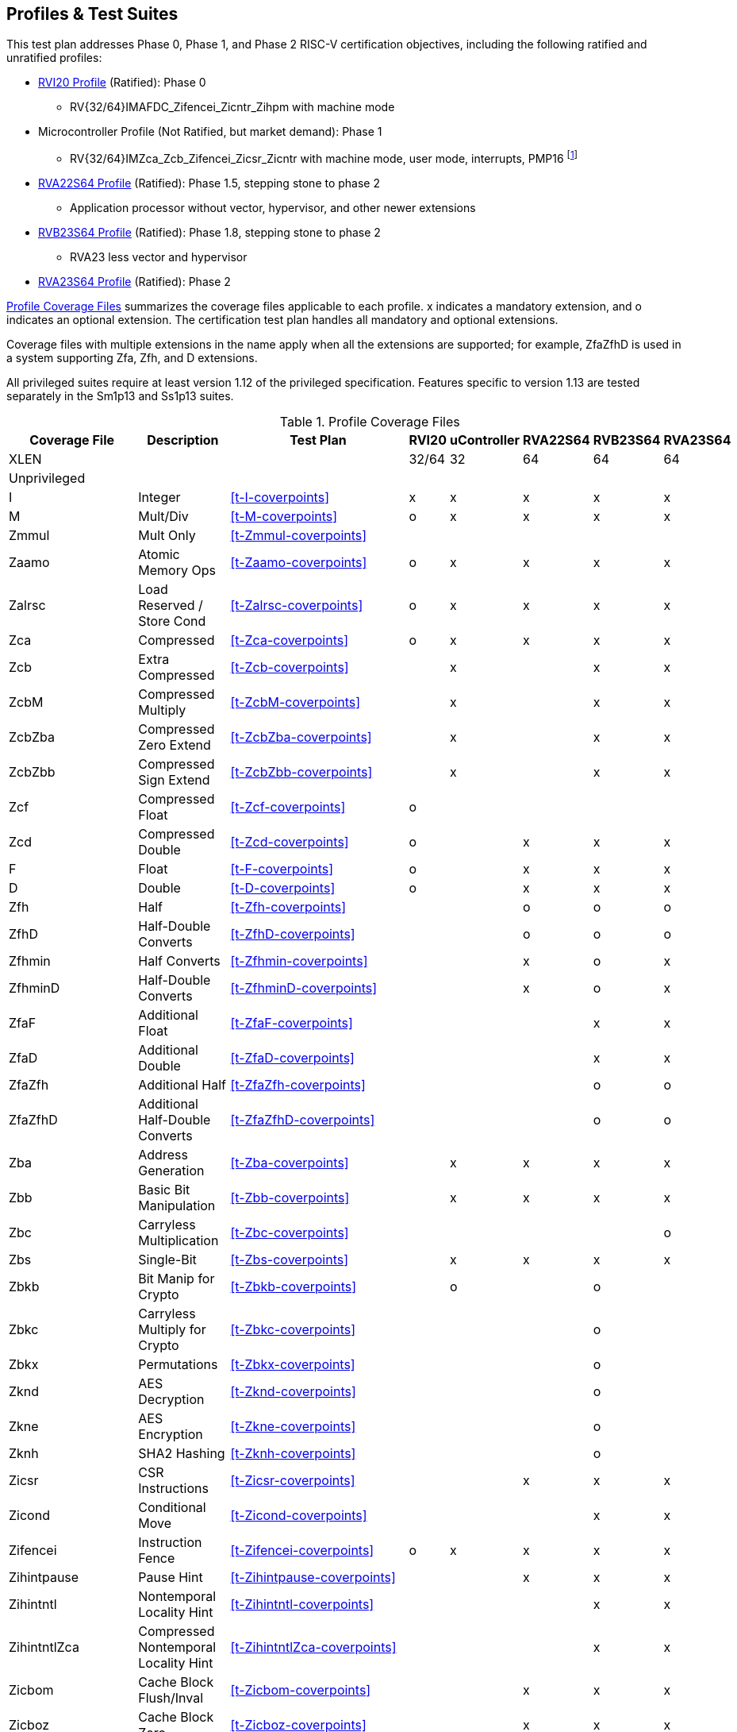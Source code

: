 

== Profiles & Test Suites

This test plan addresses Phase 0, Phase 1, and Phase 2 RISC-V certification objectives, including the following ratified and unratified profiles:

* https://drive.google.com/file/d/1Kg7Ner5ZlxFDclf92-9Tz88JvmZWt5Wb/view[RVI20 Profile] (Ratified): Phase 0
** RV{32/64}IMAFDC_Zifencei_Zicntr_Zihpm with machine mode
* Microcontroller Profile (Not Ratified, but market demand): Phase 1
** RV{32/64}IMZca_Zcb_Zifencei_Zicsr_Zicntr with machine mode, user mode, interrupts, PMP16 footnote:[Tentative; may need updating based on the MRD Market Requirements Document]
* https://drive.google.com/file/d/1Kg7Ner5ZlxFDclf92-9Tz88JvmZWt5Wb/view[RVA22S64 Profile] (Ratified): Phase 1.5, stepping stone to phase 2
** Application processor without vector, hypervisor, and other newer extensions
* https://github.com/riscv/riscv-profiles/blob/main/src/rvb23-profile.adoc#rvb23s64-profile[RVB23S64 Profile] (Ratified): Phase 1.8, stepping stone to phase 2
** RVA23 less vector and hypervisor
* https://github.com/riscv/riscv-profiles/blob/main/src/rva23-profile.adoc#rva23s64-profile[RVA23S64 Profile] (Ratified): Phase 2

<<t-profiles>> summarizes the coverage files applicable to each profile. x indicates a mandatory extension, and o indicates an optional extension.  The certification test plan handles all mandatory and optional extensions.

Coverage files with multiple extensions in the name apply when all the extensions are supported; for example, ZfaZfhD is used in a system supporting Zfa, Zfh, and D extensions.

All privileged suites require at least version 1.12 of the privileged specification.  Features specific to version 1.13 are tested separately in the Sm1p13 and Ss1p13 suites.

[[t-profiles]]
.Profile Coverage Files
[options=header]
[cols="1, 4, 1, 1, 1, 1, 1, 1" options=header]
[%AUTOWIDTH]
|===
|Coverage File|Description|Test Plan|RVI20|uController|RVA22S64|RVB23S64|RVA23S64
|XLEN|||32/64|32|64|64|64
8+^|Unprivileged
|I|Integer|<<t-I-coverpoints>>|x|x|x|x|x
|M|Mult/Div|<<t-M-coverpoints>>|o|x|x|x|x
|Zmmul|Mult Only|<<t-Zmmul-coverpoints>>|||||
|Zaamo|Atomic Memory Ops|<<t-Zaamo-coverpoints>>|o|x|x|x|x
|Zalrsc|Load Reserved / Store Cond|<<t-Zalrsc-coverpoints>>|o|x|x|x|x
|Zca|Compressed|<<t-Zca-coverpoints>>|o|x|x|x|x
|Zcb|Extra Compressed|<<t-Zcb-coverpoints>>||x||x|x
|ZcbM|Compressed Multiply|<<t-ZcbM-coverpoints>>||x||x|x
|ZcbZba|Compressed Zero Extend|<<t-ZcbZba-coverpoints>>||x||x|x
|ZcbZbb|Compressed Sign Extend|<<t-ZcbZbb-coverpoints>>||x||x|x
|Zcf|Compressed Float|<<t-Zcf-coverpoints>>|o||||
|Zcd|Compressed Double|<<t-Zcd-coverpoints>>|o||x|x|x
|F|Float|<<t-F-coverpoints>>|o||x|x|x
|D|Double|<<t-D-coverpoints>>|o||x|x|x
|Zfh|Half|<<t-Zfh-coverpoints>>|||o|o|o
|ZfhD|Half-Double Converts|<<t-ZfhD-coverpoints>>|||o|o|o
|Zfhmin|Half Converts|<<t-Zfhmin-coverpoints>>|||x|o|x
|ZfhminD|Half-Double Converts|<<t-ZfhminD-coverpoints>>|||x|o|x
|ZfaF|Additional Float|<<t-ZfaF-coverpoints>>||||x|x
|ZfaD|Additional Double|<<t-ZfaD-coverpoints>>||||x|x
|ZfaZfh|Additional Half|<<t-ZfaZfh-coverpoints>>||||o|o
|ZfaZfhD|Additional Half-Double Converts|<<t-ZfaZfhD-coverpoints>>||||o|o
|Zba|Address Generation|<<t-Zba-coverpoints>>||x|x|x|x
|Zbb|Basic Bit Manipulation|<<t-Zbb-coverpoints>>||x|x|x|x
|Zbc|Carryless Multiplication|<<t-Zbc-coverpoints>>|||||o
|Zbs|Single-Bit|<<t-Zbs-coverpoints>>||x|x|x|x
|Zbkb|Bit Manip for Crypto|<<t-Zbkb-coverpoints>>||o||o|
|Zbkc|Carryless Multiply for Crypto|<<t-Zbkc-coverpoints>>||||o|
|Zbkx|Permutations|<<t-Zbkx-coverpoints>>||||o|
|Zknd|AES Decryption|<<t-Zknd-coverpoints>>||||o|
|Zkne|AES Encryption|<<t-Zkne-coverpoints>>||||o|
|Zknh|SHA2 Hashing|<<t-Zknh-coverpoints>>||||o|
|Zicsr|CSR Instructions|<<t-Zicsr-coverpoints>>|||x|x|x
|Zicond|Conditional Move|<<t-Zicond-coverpoints>>||||x|x
|Zifencei|Instruction Fence|<<t-Zifencei-coverpoints>>|o|x|x|x|x
|Zihintpause|Pause Hint|<<t-Zihintpause-coverpoints>>|||x|x|x
|Zihintntl|Nontemporal Locality Hint|<<t-Zihintntl-coverpoints>>||||x|x
|ZihintntlZca|Compressed Nontemporal Locality Hint|<<t-ZihintntlZca-coverpoints>>||||x|x
|Zicbom|Cache Block Flush/Inval|<<t-Zicbom-coverpoints>>|||x|x|x
|Zicboz|Cache Block Zero|<<t-Zicboz-coverpoints>>|||x|x|x
|Zicbop|Cache Block Prefetch|<<t-Zicbop-coverpoints>>|||x|x|x
|Za64rs|Max 64B Reservation Sets|<<t-Za64rs-coverpoints>>|||x|x|x
|Zic64bZicboz|64B Cache Blocks|<<t-Zic64bZicboz-coverpoints>>|||x|x|x
8+^|Privileged
|ZicsrM|Machine CSRs|<<t-ZicsrM-coverpoints>>||x|x|x|x
|ZicsrS|Supervisor CSRs|<<t-ZicsrS-coverpoints>>|||x|x|x
|ZicsrU|User CSRs|<<t-ZicsrU-coverpoints>>||x|x|x|x
|ZicsrF|Float CSRs|<<t-ZicsrF-coverpoints>>|o||x|x|x
|ZicsrUF|User Float CSRs|<<t-ZicsrUF-coverpoints>>|||x|x|x
|ZicsrZkr|Entropy CSR|<<t-ZicsrZkr-coverpoints>>|||o|o|o
|ExceptionsM|Machine Exceptions|<<t-ExceptionsM-coverpoints>>||x|x|x|x
|ExceptionsS|Supervisor Exceptions|<<t-ExceptionsS-coverpoints>>|||x|x|x
|ExceptionsU|User Exceptions|<<t-ExceptionsU-coverpoints>>||x|x|x|x
|ExceptionsF|Float Exceptions|<<t-ExceptionsF-coverpoints>>||x|x|x|x
|ExceptionsZalrsc|LR/SC Exceptions|<<t-ExceptionsZalrsc-coverpoints>>||x|x|x|x
|ExceptionsZaamo|AMO Exceptions|<<t-ExceptionsZaamo-coverpoints>>||x|x|x|x
|ExceptionsZc|Compressed Exceptions|<<t-ExceptionsZc-coverpoints>>||x|x|x|x
|ExceptionsZicboS|Supervisor CBO Exceptions|<<t-ExceptionsZicboS-coverpoints>>|||x|x|x
|ExceptionsZicboU|User CBO Exceptions|<<t-ExceptionsZicboU-coverpoints>>|||x|x|x
|ExceptionsVM|Virt Mem Exceptions|<<t-ExceptionsVM-coverpoints>>|||x|x|x
|ExceptionsVMZalrsc|Virt Mem LR/SC Exceptions|<<t-ExceptionsVMZalrsc-coverpoints>>|||x|x|x
|ExceptionsVMZaamo|Virt Mem AMO Exceptions|<<t-ExceptionsVMZaamo-coverpoints>>|||x|x|x
|InterruptsM|Machine Interrupts|<<t-InterruptsM-coverpoints>>||x|x|x|x
|InterruptsS|Supervisor Interrupts|<<t-InterruptsS-coverpoints>>|||x|x|x
|InterruptsU|User Interrupts|<<t-InterruptsU-coverpoints>>||x|x|x|x
|InterruptsSstc|Supervisor Timer Compare|<<t-InterruptsSstc-coverpoints>>|||x|x|x
|ZicntrM|Machine Counters|<<t-ZicntrM-coverpoints>>|o|x|x|x|x
|ZicntrS|Supervisor Counters|<<t-ZicntrS-coverpoints>>|||x|x|x
|ZicntrU|User Counters|<<t-ZicntrU-coverpoints>>||x|x|x|x
|ZihpmM|Machine Performance Monitors|<<t-ZihpmM-coverpoints>>|o|x|x|x|x
|ZihpmS|Machine Performance Monitors|<<t-ZihpmS-coverpoints>>|||x|x|x
|ZihpmU|Machine Performance Monitors|<<t-ZihpmU-coverpoints>>||x|x|x|x
|PMPM|Machine PMP|<<t-PMPM-coverpoints>>||x|x|x|x
|PMPS|Supervisor PMP|<<t-PMPS-coverpoints>>|||x|x|x
|PMPU|User PMP|<<t-PMPU-coverpoints>>||x|x|x|x
|PMPZca|Compressed PMP|<<t-PMPZca-coverpoints>>|||x|x|x
|PMPZicbo|CBO PMP|<<t-PMPZicbo-coverpoints>>|||x|x|x
|PMPZaamo|AMO PMP|<<t-PMPZaamo-coverpoints>>|||x|x|x
|PMPZalrsc|LR/SC PMP|<<t-PMPZalrsc-coverpoints>>|||x|x|x
|Svbare|No Virtual Memory|<<t-Svbare-coverpoints>>|||x|x|x
|Sv32|Sv32 Virtual Memory|<<t-Sv32-coverpoints>>|||||
|RV32VM_PMP|VM + PMP|<<t-RV32VM_PMP-coverpoints>>|||||
|RV32CBO_VM|VM + CBO|<<t-RV32CBO_VM-coverpoints>>|||||
|RV32CBO_PMP|CBO + PMP|<<t-RV32CBO_PMP-coverpoints>>|||||
|Sv39|Sv39/48/57 Virtual Memory|<<t-Sv39-coverpoints>>|||x|x|x
|Sv48|Sv39/48/57 Virtual Memory|<<t-Sv48-coverpoints>>|||o|o|o
|Sv57|Sv39/48/57 Virtual Memory|<<t-Sv57-coverpoints>>|||o|o|o
|RV64VM_PMP|VM + PMP|<<t-RV64VM_PMP-coverpoints>>|||x|x|x
|RV64CBO_VM|VM + CBO|<<t-RV64CBO_VM-coverpoints>>|||x|x|x
|RV64CBO_PMP|CBO + PMP|<<t-RV64CBO_PMP-coverpoints>>|||x|x|x
|Svinval|TLB Invalidation|<<t-Svinval-coverpoints>>|||x|x|x
|Svade|Page Table A/D Exceptions|<<t-Svade-coverpoints>>|||x|x|x
|Svpbmt|Page-based Memory Types|<<t-Svpbmt-coverpoints>>|||x|x|x
|Svnapot|Naturally Aligned Pages|<<t-Svnapot-coverpoints>>|||o|x|x
|Sscofpmf|Counter Filtering|<<t-Sscofpmf-coverpoints>>|||o|x|x
|Ssu64xl|64-bit UXL|<<t-Ssu64xl-coverpoints>>|||o|x|x
|Sscounterenw|Counter Enables Writable|<<t-Sscounterenw-coverpoints>>|||x|x|x
|Sstvecd|Direct Vector|<<t-Sstvecd-coverpoints>>|||x|x|x
|Sstvala|stval Addresses|<<t-Sstvala-coverpoints>>|||x|x|x
|Zicclsm|Misaligned Loads / Stores|<<t-Zicclsm-coverpoints>>|||x|x|x
|Smstateen|Machine State Enable|<<t-Smstateen-coverpoints>>|||||
|Ssstateen|Supervisor State Enable|<<t-Ssstateen-coverpoints>>|||o||x
|EndianM|Machine Endian|<<t-EndianM-coverpoints>>|||||
|EndianS|Supervisor Endian|<<t-EndianS-coverpoints>>|||||
|EndianU|User Endian|<<t-EndianU-coverpoints>>|||||
|EndianZaamo|AMO Endian|<<t-EndianZaamo-coverpoints>>|||||
|EndianZalrsc|LR/SC Endian|<<t-EndianZalrsc-coverpoints>>|||||
8+^|Strict
|SsstrictM|Machine Strict (unratified)|<<t-SsstrictM-coverpoints>>|||o|o|o
|SsstrictS|Superisor Strict|<<t-SsstrictS-coverpoints>>|||o|o|o
8+^|Vector
|Vx8|Vector Integer 8-bit|<<t-Vx-coverpoints>>|||o|o|x
|Vx16|Vector Integer 16-bit|<<t-Vx-coverpoints>>|||o|o|x
|Vx32|Vector Integer 32-bit|<<t-Vx-coverpoints>>|||o|o|x
|Vx64|Vector Integer 64-bit|<<t-Vx-coverpoints>>|||o|o|x
|Vls8|Vector Load/Store 8-bit|<<t-Vls-coverpoints>>|||o|o|x
|Vls16|Vector Load/Store 16-bit|<<t-Vls-coverpoints>>|||o|o|x
|Vls32|Vector Load/Store 32-bit|<<t-Vls-coverpoints>>|||o|o|x
|Vls64|Vector Load/Store 64-bit|<<t-Vls-coverpoints>>|||o|o|x
|Vf16 (Zvfh)|Vector Float 16-bit|<<t-Vf_coverpoints>>||||o|o
|Vf32|Vector Float 32-bit|<<t-Vf_coverpoints>>|||o|o|x
|Vf64|Vector Float 64-bit|<<t-Vf_coverpoints>>|||o|o|x
|Zvbb8|Vector Bit Manip 8-bit|<<t-Zvbb_coverpoints>>||||o|x
|Zvbb16|Vector Bit Manip 16-bit|<<t-Zvbb_coverpoints>>||||o|x
|Zvbb32|Vector Bit Manip 32-bit|<<t-Zvbb_coverpoints>>||||o|x
|Zvbb64|Vector Bit Manip 64-bit|<<t-Zvbb_coverpoints>>||||o|x
|Zvkb8|Vector Crypto Bit Manip 8-bit|<<t-Zvkb_coverpoints>>||||o|o
|Zvkb16|Vector Crypto Bit Manip 16-bit|<<t-Zvkb_coverpoints>>||||o|o
|Zvkb32|Vector Crypto Bit Manip 32-bit|<<t-Zvkb_coverpoints>>||||o|o
|Zvkb64|Vector Crypto Bit Manip 64-bit|<<t-Zvkb_coverpoints>>||||o|o
|Zvbc64|Vector Carryless Mult|<<t-Zvbc_coverpoints>>||||o|o
|Zvg32|Vector GCM|<<t-Zvg_coverpoints>>||||o|o
|Zvkned32|Vector Crypt|<<t-Zvkned_coverpoints>>||||o|o
|Zvknha32|Vector Hash 32-bit|<<t-Zvknha_coverpoints>>|||||
|Zvknhb64|Vector Hash 64-bit|<<t-Zvknhb_coverpoints>>||||o|o
|Zvfbmin|Vector BF16 Convert|<<t-Zvfbmin_coverpoints>>||||o|o
|Zvfbwma|Vector BF16 MAC|<<t-Zvfbwma_coverpoints>>||||o|o
|ZfaZvfh|fli for Vector Half|<<t-ZfaZvfh_coverpoints>>||||o|o
8+^|Vector Privileged
|ExceptionsV|Vector Exceptions|<<t-ExceptionsV_coverpoints>>|||o|o|x
|ZicsrV|Vector CSRs|<<t-ZicsrV_coverpoints>>|||o|o|x
|ZicsrUV|User Vector CSRs|<<t-ZicsrUV_coverpoints>>|||o|o|x
|SsstrictV|Vector Strict|<<t-SsstrictV_coverpoints>>|||o|o|o
8+^|Hypervisor
|H|Hypervisor Instructions|<<t-H_coverpoints>>|||o|o|x
|ZicsrH|Hypervisor CSRs|<<t-ZicsrH_coverpoints>>|||o|o|x
|ZicsrHF|Hypervisor Float CSRs|<<t-ZicsrHF_coverpoints>>|||o|o|x
|ZicsrHV|Hypervisor Vector CSRs|<<t-ZicsrHV_coverpoints>>|||o|o|x
|ExceptionsH|Hypervisor Exceptions|<<t-ExceptionsH_coverpoints>>|||o|o|x
|ExceptionsHV|Hypervisor Vector Exceptions|<<t-ExceptionsHV_coverpoints>>|||o|o|x
|InterruptsH|Hypervisor Interrupts|<<t-InterruptsH_coverpoints>>|||o|o|x
|EndianH|Hypervisor Endian|<<t-EndianH_coverpoints>>|||o|o|x
|ZicntrH|Hypervisor Counters|<<t-ZicntrH_coverpoints>>|||o|o|x
|ZihpmH|Hypervisor Performance Monitors|<<t-ZihpmH_coverpoints>>|||o|o|x
|PMPH|Hypervisor PMP|<<t-PMPH_coverpoints>>|||o|o|x
|RV32VMH|Hypervisor Virtual Memory|<<t-RV32VMH_coverpoints>>|||o|o|x
|RV32VMH_CBO|Hypervisor Virtual Memory + CBO|<<t-RV32VMH_CBO_coverpoints>>|||o|o|x
|RV64VMH|Hypervisor Virtual Memory|<<t-RV64VMH_coverpoints>>|||o|o|x
|RV64VMH_CBO|Hypervisor Virtual Memory + CBO|<<t-RV64VMH_CBO_coverpoints>>|||o|o|x
|SsstrictH|Hypervisor Strict|<<t-SsstrictH_coverpoints>>|||o|o|x
|Shcounterenw|Counter Enables|<<t-Shcounterenw_coverpoints>>|||o|o|x
|Shvsatpa|VM Modes Supported|<<t-Shvsatpa_coverpoints>>|||o|o|x
|Shgatpa|VM x4 Modes Supported|<<t-Shgatpa_coverpoints>>|||o|o|x
|Shvstvecd|Direct Vectoring|<<t-Shvstvecd_coverpoints>>|||o|o|x
|Shvstvala|vstval Addresses|<<t-Shvstvala_coverpoints>>|||o|o|x
|Shtvala|htval Addresses|<<t-Shtvala_coverpoints>>|||o|o|x
|Shlcofideleg|Counter Overflow Delegation|<<t-Shlcofideleg_coverpoints>>|||o|o|x
|ZkrH|Hypervisor Entropy|<<t-ZkrH_coverpoints>>|||o|o|x
|SstcH|Hypervisor Supervisor Timer|<<t-SstcH_coverpoints>>|||o|o|x
|SsstateenH|Hypervisor State Enable|<<t-SsstateenH_coverpoints>>|||o|o|x
|SscrindH|Hypervisor Indirect CSR|<<t-SscrindH_coverpoints>>|||o|o|x
|SscfgH|Hypervisor Counter Delegation|<<t-SscfgH_coverpoints>>|||o|o|x
|SmctrH|Hypervisor Control Transfer Records|<<t-SmctrH_coverpoints>>|||o|o|x
|SvinvalH|Hypervisor TLB Inval|<<t-SvinvalH_coverpoints>>|||o|o|o
|SvaduH|Hypervisor TLB Update|<<t-SvaduH_coverpoints>>|||o|o|o
|ZicfilpH|Hypervisor Landing Pad|<<t-ZicfilpH_coverpoints>>|||o|o|o
|ZicfissH|Hypervisor Shadow Stack|<<t-ZicfissH_coverpoints>>|||o|o|o
|SsdbltrpH|Double Trap|<<t-SsdbltrpH_coverpoints>>|||o|o|o
|SsnpmH|Pointer Masking|<<t-SsnpmH_coverpoints>>|||o|o|o
|SmnpmH|Pointer Masking|<<t-SmnpmH_coverpoints>>|||o|o|o
8+^|Miscellaneous RV{A/B}23 Extensions
|Sm1p13|Machine 1p13|<<t-Sm1p13-coverpoints>>||||x|x
|Ss1p13|Supervisor 1p13|<<t-Ss1p13-coverpoints>>||||x|x
|Ssnpm|Pointer Masking|<<t-Ssnpm-coverpoints>>||||x|x
|Smnpm|Pointer Masking|<<t-Smnpm-coverpoints>>|||||
|Smmpm|Pointer Masking|<<t-Smmpm-coverpoints>>|||||
|Zacas|Atomic Compare-And-Swap|<<t-Zacas-coverpoints>>||||o|o
|Zabha|Subword Atomics|<<t-Zabha-coverpoints>>||||o|o
|Zicfilp|Landing Pads|<<t-Zicfilp-coverpoints>>||||o|o
|Zicfiss|Shadow Stack|<<t-Zicfiss-coverpoints>>||||o|o
|Zfbfmin|BF16 Convert|<<t-Zfbfmin-coverpoints>>||||o|o
|Zimop|Maybe-Ops|<<t-Zimop-coverpoints>>||||x|x
|Zcmop|Compressed Maybe-Ops|<<t-Zcmop-coverpoints>>||||x|x
|Zawrs|Wait on Reservation Set|<<t-Zawrs-coverpoints>>||||x|x
|Svadu|Page Table Update|<<t-Svadu-coverpoints>>||||o|o
|Sdtrig|Debug Triggers|<<t-Sdtrig-coverpoints>>||||o|o
8+^|Other Recent Extensions
|Zfinx|Float in Int Regs|<<t-Zfinx-coverpoints>>|||||
|Zdinx|Double in Int Regs|<<t-Zdinx-coverpoints>>|||||
|Zhinx|Half in Int Regs|<<t-Zhinx-coverpoints>>|||||
|Zhinxmin|Half Cvt in Int Regs|<<t-Zhinxmin-coverpoints>>|||||
|Zcmp|Compressed Push/Pop|<<t-Zcmp-coverpoints>>|||||
|Zcmt|Compressed Table Jumps|<<t-Zcmt-coverpoints>>|||||
|Zilsd|Load/Store Double|<<t-Zilsd-coverpoints>>|||||
|Zclsd|Compressed Load/Store Double|<<t-Zclsd-coverpoints>>|||||
|Smcsrind|Machine Indirect CSRs|<<t-Smcsrind-coverpoints>>|||||
|Sscsrind|Supervisor Indirect CSRs|<<t-Sscsrind-coverpoints>>|||||
|Smepmp|Enhanced PMP|<<t-Smepmp-coverpoints>>|||||
|Smrnmi|Machine Resumable Interrupts|<<t-Smrnmi-coverpoints>>|||||
|Ssrnmi|Supervisor Resumable Interrupts|<<t-Ssrnmi-coverpoints>>|||||
|Smcntrpmf|Cycle and Instret Mode Filtering|<<t-Smcntrpmf-coverpoints>>|||||
|Smcdeleg|Counter Delegation|<<t-Smcdeleg-coverpoints>>|||||
|Ssccfg|Counter Delegation|<<t-Ssccfg-coverpoints>>|||||
|Smdbltrp|Machine Double Trap|<<t-Smdbltrp-coverpoints>>|||||
|Ssdbltrp|Supervisor Double Trap|<<t-Ssdbltrp-coverpoints>>|||||
|Smctr|Control Transfer Records|<<t-Smctr-coverpoints>>|||||
|Ssqosid|Quality-of-Service ID|<<t-Ssqosid-coverpoints>>|||||
8+^|Embedded
|E|Embedded 16 Regs|<<t-E-coverpoints>>|||||
|EM|Multiply/Divide|<<t-EM-coverpoints>>|||||
|EZmmul|Multiply|<<t-EZmmul-coverpoints>>|||||
|EZca|Compressed|<<t-EZca-coverpoints>>|||||
|EZcb|Additonal Compressed|<<t-EZcb-coverpoints>>|||||
|EZcmp|Compressed Push/Pop|<<t-EZcmp-coverpoints>>|||||
|EZcmt|Compressed Table Jump|<<t-EZcmt-coverpoints>>|||||
|EZba|Address Generation|<<t-EZba-coverpoints>>|||||
|EZbb|Bit Manipulation|<<t-EZbb-coverpoints>>|||||
|EZbs|Single-Bit|<<t-EZbs-coverpoints>>|||||
8+^|Debug
|DM|Debug Module|<<t-DM-coverpoints>>|||||
|DTM|Debug Transport Module|<<t-DTM-coverpoints>>|||||
|Sdext|Debug Mode|<<t-Sdext-coverpoints>>|||||
8+^|Advanced Interrupt Architecture
|Smaia|Machine Advanced Interrupts|<<t-Smaia-coverpoints>>|||||
|Ssaia|Supervisor Advanced Interrupts|<<t-Ssaia-coverpoints>>|||||
|===

=== Architecturally Untestable Extensions

<<t-untested>> lists certain extensions whose behavior is not readily visible at the architectural level of observed program behavior, such as constant-time instructions and PMAs.  These are outside the scope of certification.  PMA properties are implicitly tested by executing instructions that depend on the property, but not tested comprehensively across the entire memory map.

[[t-untested]]
.Extensions Lacking Architectural Visibility for Certification Testing
[options=header]
[cols="1, 4, 1, 1, 1, 1, 1" options=header]
[%AUTOWIDTH]
|===
|Coverage File|Description|RVI20|uController|RVA22S64|RVB23S64|RVA23S64
|Ziccif||||x|x|x
|Ziccrse||||x|x|x
|Ziccamoa||||x|x|x
|Ziccamoc|||||x|x
|Zama16b||||||x
|Zkt||||x|x|x
|Zvkt||||x|x|x
|Svvptc|||||x|x
|===

=== Conforming M-Mode Requirement

The privileged testplan relies on a machine mode conforming to Sm1p12 machine architecture or later.  The tests need to configure machine-mode CSRs that affect the behavior of lower privilege modes. This is done most easily by directly writing such registers using standard instructions in machine mode.  It is theoretically possible to write tests that only operate in S and U-mode, and use some sort of generalized SBI interface to request machine mode configurations even from non-conforming machine-mode implementations, but no such SBI interface exists at this time and the complexity seems to exceed the benefit.  Therefore, privileged tests rely on machine-mode, and also contain coverpoints and tests to check that privileged behaviors work correctly in machine mode.
